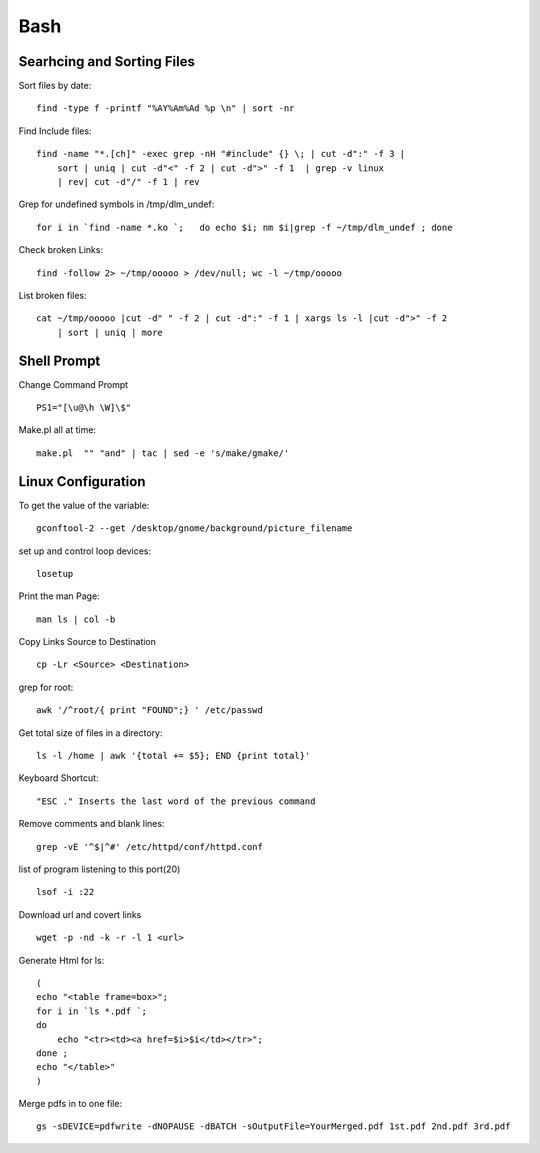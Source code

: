 Bash
====


Searhcing and Sorting Files
---------------------------
Sort files by date::

    find -type f -printf "%AY%Am%Ad %p \n" | sort -nr

Find Include files:: 

    find -name "*.[ch]" -exec grep -nH "#include" {} \; | cut -d":" -f 3 | 
        sort | uniq | cut -d"<" -f 2 | cut -d">" -f 1  | grep -v linux 
        | rev| cut -d"/" -f 1 | rev 

Grep for undefined symbols in /tmp/dlm_undef::

    for i in `find -name *.ko `;   do echo $i; nm $i|grep -f ~/tmp/dlm_undef ; done 

Check broken Links::

    find -follow 2> ~/tmp/ooooo > /dev/null; wc -l ~/tmp/ooooo 

List broken files::

    cat ~/tmp/ooooo |cut -d" " -f 2 | cut -d":" -f 1 | xargs ls -l |cut -d">" -f 2 
        | sort | uniq | more 

Shell Prompt
------------
Change Command Prompt ::

    PS1="[\u@\h \W]\$" 

Make.pl all at time::

    make.pl  "" "and" | tac | sed -e 's/make/gmake/' 

Linux Configuration
-------------------
To get the value of the variable::

    gconftool-2 --get /desktop/gnome/background/picture_filename 

set up and control loop devices::

    losetup 

Print the man Page::

    man ls | col -b 

Copy Links Source to Destination ::

    cp -Lr <Source> <Destination>


grep for root::

    awk '/^root/{ print "FOUND";} ' /etc/passwd 

Get total size of files in a directory::

    ls -l /home | awk '{total += $5}; END {print total}' 

Keyboard Shortcut::

    "ESC ." Inserts the last word of the previous command 

Remove comments and blank lines::

    grep -vE '^$|^#' /etc/httpd/conf/httpd.conf

list of program listening to this port(20) ::

    lsof -i :22 

Download url and covert links ::

     wget -p -nd -k -r -l 1 <url> 

Generate Html for ls::

    (
    echo "<table frame=box>";  
    for i in `ls *.pdf `; 
    do 
        echo "<tr><td><a href=$i>$i</td></tr>"; 
    done ; 
    echo "</table>"
    )

Merge pdfs in to one file::

    gs -sDEVICE=pdfwrite -dNOPAUSE -dBATCH -sOutputFile=YourMerged.pdf 1st.pdf 2nd.pdf 3rd.pdf

